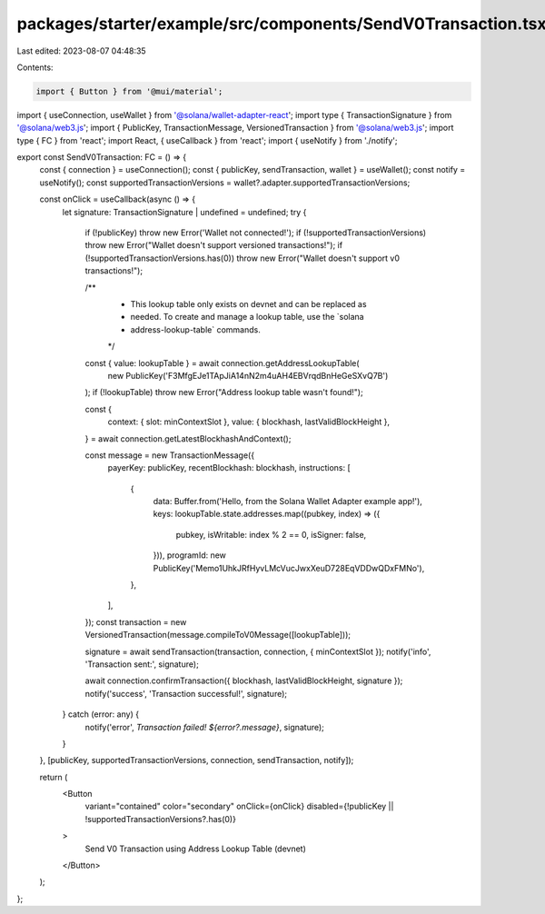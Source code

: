 packages/starter/example/src/components/SendV0Transaction.tsx
=============================================================

Last edited: 2023-08-07 04:48:35

Contents:

.. code-block:: tsx

    import { Button } from '@mui/material';
import { useConnection, useWallet } from '@solana/wallet-adapter-react';
import type { TransactionSignature } from '@solana/web3.js';
import { PublicKey, TransactionMessage, VersionedTransaction } from '@solana/web3.js';
import type { FC } from 'react';
import React, { useCallback } from 'react';
import { useNotify } from './notify';

export const SendV0Transaction: FC = () => {
    const { connection } = useConnection();
    const { publicKey, sendTransaction, wallet } = useWallet();
    const notify = useNotify();
    const supportedTransactionVersions = wallet?.adapter.supportedTransactionVersions;

    const onClick = useCallback(async () => {
        let signature: TransactionSignature | undefined = undefined;
        try {
            if (!publicKey) throw new Error('Wallet not connected!');
            if (!supportedTransactionVersions) throw new Error("Wallet doesn't support versioned transactions!");
            if (!supportedTransactionVersions.has(0)) throw new Error("Wallet doesn't support v0 transactions!");

            /**
             * This lookup table only exists on devnet and can be replaced as
             * needed.  To create and manage a lookup table, use the `solana
             * address-lookup-table` commands.
             */
            const { value: lookupTable } = await connection.getAddressLookupTable(
                new PublicKey('F3MfgEJe1TApJiA14nN2m4uAH4EBVrqdBnHeGeSXvQ7B')
            );
            if (!lookupTable) throw new Error("Address lookup table wasn't found!");

            const {
                context: { slot: minContextSlot },
                value: { blockhash, lastValidBlockHeight },
            } = await connection.getLatestBlockhashAndContext();

            const message = new TransactionMessage({
                payerKey: publicKey,
                recentBlockhash: blockhash,
                instructions: [
                    {
                        data: Buffer.from('Hello, from the Solana Wallet Adapter example app!'),
                        keys: lookupTable.state.addresses.map((pubkey, index) => ({
                            pubkey,
                            isWritable: index % 2 == 0,
                            isSigner: false,
                        })),
                        programId: new PublicKey('Memo1UhkJRfHyvLMcVucJwxXeuD728EqVDDwQDxFMNo'),
                    },
                ],
            });
            const transaction = new VersionedTransaction(message.compileToV0Message([lookupTable]));

            signature = await sendTransaction(transaction, connection, { minContextSlot });
            notify('info', 'Transaction sent:', signature);

            await connection.confirmTransaction({ blockhash, lastValidBlockHeight, signature });
            notify('success', 'Transaction successful!', signature);
        } catch (error: any) {
            notify('error', `Transaction failed! ${error?.message}`, signature);
        }
    }, [publicKey, supportedTransactionVersions, connection, sendTransaction, notify]);

    return (
        <Button
            variant="contained"
            color="secondary"
            onClick={onClick}
            disabled={!publicKey || !supportedTransactionVersions?.has(0)}
        >
            Send V0 Transaction using Address Lookup Table (devnet)
        </Button>
    );
};


